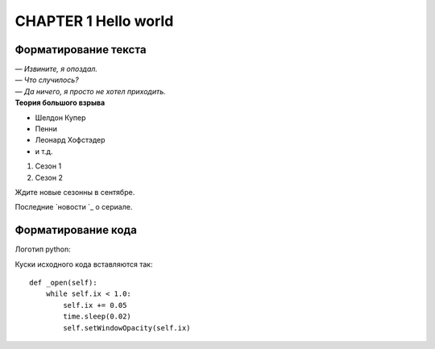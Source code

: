 *********************
CHAPTER 1 Hello world
*********************

Форматирование текста
=====================

| *— Извините, я опоздал.*
| *— Что случилось?*
| *— Да ничего, я просто не хотел приходить.*
| **Теория большого взрыва**

* Шелдон Купер
* Пенни
* Леонард Хофстэдер
* и т.д.

#. Сезон 1
#. Сезон 2

.. note::
Ждите новые сезонны в сентябре.

Последние `новости `_ о сериале.

Форматирование кода
===================

Логотип python:

.. image:: _static/Gclose.png


Куски исходного кода вставляются так::

    def _open(self):
        while self.ix < 1.0:
            self.ix += 0.05
            time.sleep(0.02)
            self.setWindowOpacity(self.ix)



